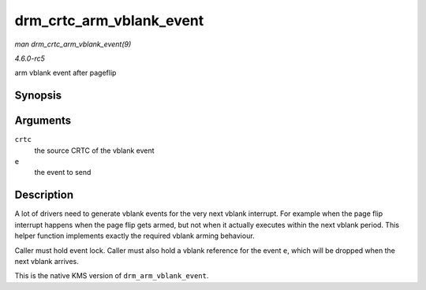 .. -*- coding: utf-8; mode: rst -*-

.. _API-drm-crtc-arm-vblank-event:

=========================
drm_crtc_arm_vblank_event
=========================

*man drm_crtc_arm_vblank_event(9)*

*4.6.0-rc5*

arm vblank event after pageflip


Synopsis
========

.. c:function:: void drm_crtc_arm_vblank_event( struct drm_crtc * crtc, struct drm_pending_vblank_event * e )

Arguments
=========

``crtc``
    the source CRTC of the vblank event

``e``
    the event to send


Description
===========

A lot of drivers need to generate vblank events for the very next vblank
interrupt. For example when the page flip interrupt happens when the
page flip gets armed, but not when it actually executes within the next
vblank period. This helper function implements exactly the required
vblank arming behaviour.

Caller must hold event lock. Caller must also hold a vblank reference
for the event ``e``, which will be dropped when the next vblank arrives.

This is the native KMS version of ``drm_arm_vblank_event``.


.. ------------------------------------------------------------------------------
.. This file was automatically converted from DocBook-XML with the dbxml
.. library (https://github.com/return42/sphkerneldoc). The origin XML comes
.. from the linux kernel, refer to:
..
.. * https://github.com/torvalds/linux/tree/master/Documentation/DocBook
.. ------------------------------------------------------------------------------
